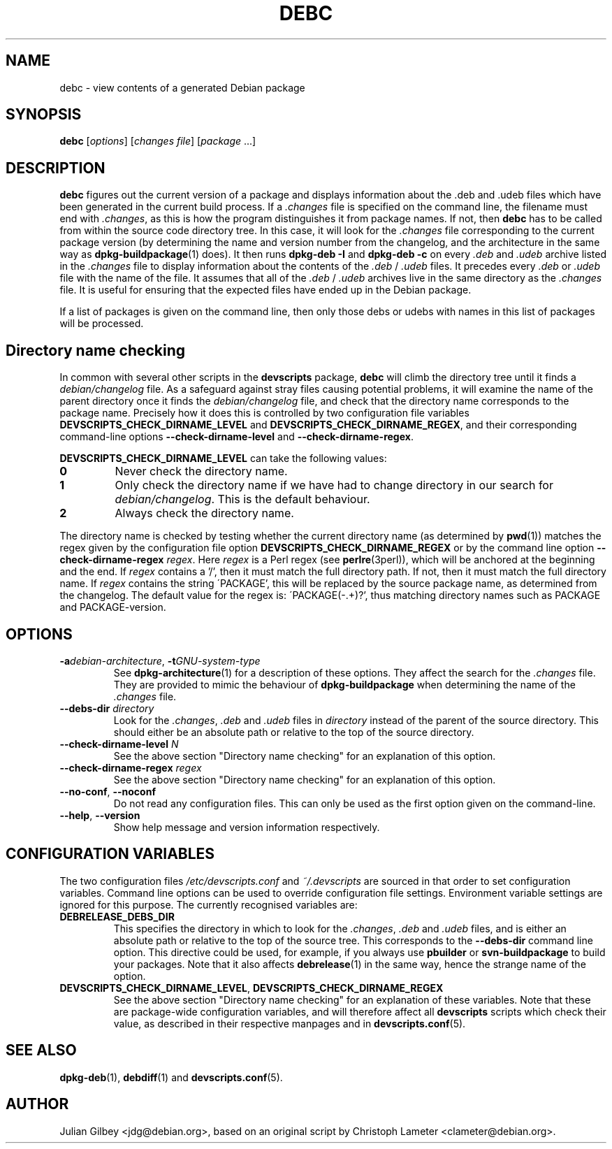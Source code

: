 .TH DEBC 1 "Debian Utilities" "DEBIAN" \" -*- nroff -*-
.SH NAME
debc \- view contents of a generated Debian package
.SH SYNOPSIS
\fBdebc\fP [\fIoptions\fR] [\fIchanges file\fR] [\fIpackage\fR ...]
.SH DESCRIPTION
\fBdebc\fR figures out the current version of a package and displays
information about the .deb and .udeb files which have been generated
in the current build process.  If a \fI.changes\fR file is specified
on the command line, the filename must end with \fI.changes\fR, as
this is how the program distinguishes it from package names.  If not,
then \fBdebc\fR has to be called from within the source code directory
tree.  In this case, it will look for the \fI.changes\fR file
corresponding to the current package version (by determining the name
and version number from the changelog, and the architecture in the
same way as \fBdpkg-buildpackage\fR(1) does).  It then runs
\fBdpkg-deb \-I\fR and \fBdpkg-deb \-c\fR on every \fI.deb\fR and
\fI.udeb\fR archive listed in the \fI.changes\fR file to display
information about the contents of the \fI.deb\fR / \fI.udeb\fR files.
It precedes every \fI.deb\fR or \fI.udeb\fR file with the name of the
file.  It assumes that all of the \fI.deb\fR / \fI.udeb\fR archives
live  in the same directory as the \fI.changes\fR file.  It is
useful for ensuring that the expected files have ended up in the
Debian package.
.PP
If a list of packages is given on the command line, then only those
debs or udebs with names in this list of packages will be processed.
.SH "Directory name checking"
In common with several other scripts in the \fBdevscripts\fR package,
\fBdebc\fR will climb the directory tree until it finds a
\fIdebian/changelog\fR file.  As a safeguard against stray files
causing potential problems, it will examine the name of the parent
directory once it finds the \fIdebian/changelog\fR file, and check
that the directory name corresponds to the package name.  Precisely
how it does this is controlled by two configuration file variables
\fBDEVSCRIPTS_CHECK_DIRNAME_LEVEL\fR and \fBDEVSCRIPTS_CHECK_DIRNAME_REGEX\fR, and
their corresponding command-line options \fB\-\-check-dirname-level\fR
and \fB\-\-check-dirname-regex\fR.
.PP
\fBDEVSCRIPTS_CHECK_DIRNAME_LEVEL\fR can take the following values:
.TP
.B 0
Never check the directory name.
.TP
.B 1
Only check the directory name if we have had to change directory in
our search for \fIdebian/changelog\fR.  This is the default behaviour.
.TP
.B 2
Always check the directory name.
.PP
The directory name is checked by testing whether the current directory
name (as determined by \fBpwd\fR(1)) matches the regex given by the
configuration file option \fBDEVSCRIPTS_CHECK_DIRNAME_REGEX\fR or by the
command line option \fB\-\-check-dirname-regex\fR \fIregex\fR.  Here
\fIregex\fR is a Perl regex (see \fBperlre\fR(3perl)), which will be
anchored at the beginning and the end.  If \fIregex\fR contains a '/',
then it must match the full directory path.  If not, then it must
match the full directory name.  If \fIregex\fR contains the string
\'PACKAGE', this will be replaced by the source package name, as
determined from the changelog.  The default value for the regex is:
\'PACKAGE(-.+)?', thus matching directory names such as PACKAGE and
PACKAGE-version.
.SH OPTIONS
.TP
\fB\-a\fIdebian-architecture\fR, \fB\-t\fIGNU-system-type\fR
See \fBdpkg-architecture\fR(1) for a description of these options.
They affect the search for the \fI.changes\fR file.  They are provided
to mimic the behaviour of \fBdpkg-buildpackage\fR when determining the
name of the \fI.changes\fR file.
.TP
\fB\-\-debs\-dir\fR \fIdirectory\fR
Look for the \fI.changes\fR, \fI.deb\fR and \fI.udeb\fR files in
\fIdirectory\fR instead of the parent of the source directory.
This should either be an absolute path or relative to the top of the
source directory.
.TP
\fB\-\-check-dirname-level\fR \fIN\fR
See the above section "Directory name checking" for an explanation of
this option.
.TP
\fB\-\-check-dirname-regex\fR \fIregex\fR
See the above section "Directory name checking" for an explanation of
this option.
.TP
\fB\-\-no-conf\fR, \fB\-\-noconf\fR
Do not read any configuration files.  This can only be used as the
first option given on the command-line.
.TP
\fB\-\-help\fR, \fB\-\-version\fR
Show help message and version information respectively.
.SH "CONFIGURATION VARIABLES"
The two configuration files \fI/etc/devscripts.conf\fR and
\fI~/.devscripts\fR are sourced in that order to set configuration
variables.  Command line options can be used to override configuration
file settings.  Environment variable settings are ignored for this
purpose.  The currently recognised variables are:
.TP
.B DEBRELEASE_DEBS_DIR
This specifies the directory in which to look for the \fI.changes\fR,
\fI.deb\fR and \fI.udeb\fR files, and is either an absolute path or
relative to the top of the source tree.  This corresponds to the
\fB\-\-debs\-dir\fR command line option.  This directive could be
used, for example, if you always use \fBpbuilder\fR or
\fBsvn-buildpackage\fR to build your packages.  Note that it also
affects \fBdebrelease\fR(1) in the same way, hence the strange name of
the option.
.TP
.BR DEVSCRIPTS_CHECK_DIRNAME_LEVEL ", " DEVSCRIPTS_CHECK_DIRNAME_REGEX
See the above section "Directory name checking" for an explanation of
these variables.  Note that these are package-wide configuration
variables, and will therefore affect all \fBdevscripts\fR scripts
which check their value, as described in their respective manpages and
in \fBdevscripts.conf\fR(5).
.SH "SEE ALSO"
.BR dpkg-deb (1),
.BR debdiff (1)
and
.BR devscripts.conf (5).
.SH AUTHOR
Julian Gilbey <jdg@debian.org>, based on an original script by
Christoph Lameter <clameter@debian.org>.
